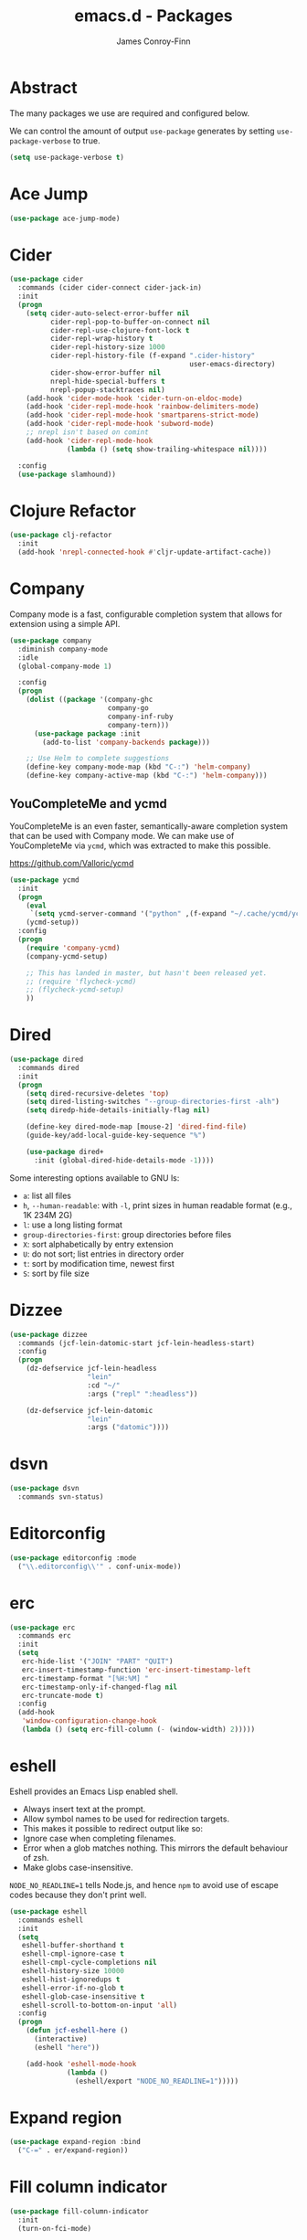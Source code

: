 #+TITLE: emacs.d - Packages
#+AUTHOR: James Conroy-Finn
#+EMAIL: james@logi.cl
#+STARTUP: content
#+OPTIONS: toc:2 num:nil ^:nil

* Abstract

The many packages we use are required and configured below.

We can control the amount of output ~use-package~ generates by setting
~use-package-verbose~ to true.

#+begin_src emacs-lisp
  (setq use-package-verbose t)
#+end_src

* Ace Jump

#+begin_src emacs-lisp
  (use-package ace-jump-mode)
#+end_src

* Cider

#+begin_src emacs-lisp
  (use-package cider
    :commands (cider cider-connect cider-jack-in)
    :init
    (progn
      (setq cider-auto-select-error-buffer nil
            cider-repl-pop-to-buffer-on-connect nil
            cider-repl-use-clojure-font-lock t
            cider-repl-wrap-history t
            cider-repl-history-size 1000
            cider-repl-history-file (f-expand ".cider-history"
                                              user-emacs-directory)
            cider-show-error-buffer nil
            nrepl-hide-special-buffers t
            nrepl-popup-stacktraces nil)
      (add-hook 'cider-mode-hook 'cider-turn-on-eldoc-mode)
      (add-hook 'cider-repl-mode-hook 'rainbow-delimiters-mode)
      (add-hook 'cider-repl-mode-hook 'smartparens-strict-mode)
      (add-hook 'cider-repl-mode-hook 'subword-mode)
      ;; nrepl isn't based on comint
      (add-hook 'cider-repl-mode-hook
                (lambda () (setq show-trailing-whitespace nil))))

    :config
    (use-package slamhound))
#+end_src

* Clojure Refactor

#+begin_src emacs-lisp
  (use-package clj-refactor
    :init
    (add-hook 'nrepl-connected-hook #'cljr-update-artifact-cache))
#+end_src

* Company

Company mode is a fast, configurable completion system that allows for extension
using a simple API.

#+begin_src emacs-lisp
  (use-package company
    :diminish company-mode
    :idle
    (global-company-mode 1)

    :config
    (progn
      (dolist ((package '(company-ghc
                          company-go
                          company-inf-ruby
                          company-tern)))
        (use-package package :init
          (add-to-list 'company-backends package)))

      ;; Use Helm to complete suggestions
      (define-key company-mode-map (kbd "C-:") 'helm-company)
      (define-key company-active-map (kbd "C-:") 'helm-company)))
#+end_src

** YouCompleteMe and ycmd

YouCompleteMe is an even faster, semantically-aware completion system that can
be used with Company mode. We can make use of YouCompleteMe via ~ycmd~, which
was extracted to make this possible.

https://github.com/Valloric/ycmd

#+begin_src emacs-lisp
  (use-package ycmd
    :init
    (progn
      (eval
       `(setq ycmd-server-command '("python" ,(f-expand "~/.cache/ycmd/ycmd"))))
      (ycmd-setup))
    :config
    (progn
      (require 'company-ycmd)
      (company-ycmd-setup)

      ;; This has landed in master, but hasn't been released yet.
      ;; (require 'flycheck-ycmd)
      ;; (flycheck-ycmd-setup)
      ))
#+end_src

* Dired

#+begin_src emacs-lisp
  (use-package dired
    :commands dired
    :init
    (progn
      (setq dired-recursive-deletes 'top)
      (setq dired-listing-switches "--group-directories-first -alh")
      (setq diredp-hide-details-initially-flag nil)

      (define-key dired-mode-map [mouse-2] 'dired-find-file)
      (guide-key/add-local-guide-key-sequence "%")

      (use-package dired+
        :init (global-dired-hide-details-mode -1))))
#+end_src

Some interesting options available to GNU ls:

- ~a~: list all files
- ~h~, ~--human-readable~: with ~-l~, print sizes in human readable format
  (e.g., 1K 234M 2G)
- ~l~: use a long listing format
- ~group-directories-first~: group directories before files
- ~X~: sort alphabetically by entry extension
- ~U~: do not sort; list entries in directory order
- ~t~: sort by modification time, newest first
- ~S~: sort by file size

* Dizzee

#+begin_src emacs-lisp
  (use-package dizzee
    :commands (jcf-lein-datomic-start jcf-lein-headless-start)
    :config
    (progn
      (dz-defservice jcf-lein-headless
                     "lein"
                     :cd "~/"
                     :args ("repl" ":headless"))

      (dz-defservice jcf-lein-datomic
                     "lein"
                     :args ("datomic"))))
#+end_src
* dsvn

#+begin_src emacs-lisp
  (use-package dsvn
    :commands svn-status)
#+end_src

* Editorconfig

#+begin_src emacs-lisp
  (use-package editorconfig :mode
    ("\\.editorconfig\\'" . conf-unix-mode))
#+end_src

* erc

#+begin_src emacs-lisp
  (use-package erc
    :commands erc
    :init
    (setq
     erc-hide-list '("JOIN" "PART" "QUIT")
     erc-insert-timestamp-function 'erc-insert-timestamp-left
     erc-timestamp-format "[%H:%M] "
     erc-timestamp-only-if-changed-flag nil
     erc-truncate-mode t)
    :config
    (add-hook
     'window-configuration-change-hook
     (lambda () (setq erc-fill-column (- (window-width) 2)))))
#+end_src

* eshell

Eshell provides an Emacs Lisp enabled shell.

- Always insert text at the prompt.
- Allow symbol names to be used for redirection targets.
- This makes it possible to redirect output like so:
- Ignore case when completing filenames.
- Error when a glob matches nothing. This mirrors the default
  behaviour of zsh.
- Make globs case-insensitive.

~NODE_NO_READLINE=1~ tells Node.js, and hence ~npm~ to avoid use of escape codes
because they don't print well.

#+begin_src emacs-lisp
  (use-package eshell
    :commands eshell
    :init
    (setq
     eshell-buffer-shorthand t
     eshell-cmpl-ignore-case t
     eshell-cmpl-cycle-completions nil
     eshell-history-size 10000
     eshell-hist-ignoredups t
     eshell-error-if-no-glob t
     eshell-glob-case-insensitive t
     eshell-scroll-to-bottom-on-input 'all)
    :config
    (progn
      (defun jcf-eshell-here ()
        (interactive)
        (eshell "here"))

      (add-hook 'eshell-mode-hook
                (lambda ()
                  (eshell/export "NODE_NO_READLINE=1")))))
  #+end_src

* Expand region

#+begin_src emacs-lisp
  (use-package expand-region :bind
    ("C-=" . er/expand-region))
#+end_src

* Fill column indicator

#+begin_src emacs-lisp
  (use-package fill-column-indicator
    :init
    (turn-on-fci-mode)

    :config
    (progn
      (defun jcf-fci-enabled-p ()
        (and (boundp 'fci-mode) fci-mode))

      (defvar jcf-fci-mode-suppressed nil)

      (defadvice popup-create (before suppress-fci-mode activate)
        "Suspend fci-mode while popups are visible"
        (let ((fci-enabled (jcf-fci-enabled-p)))
          (when fci-enabled
            (set (make-local-variable 'jcf-fci-mode-suppressed) fci-enabled)
            (turn-off-fci-mode))))

      (defadvice popup-delete (after restore-fci-mode activate)
        "Restore fci-mode when all popups have closed"
        (when (and jcf-fci-mode-suppressed
                   (null popup-instances))
          (setq jcf-fci-mode-suppressed nil)
          (turn-on-fci-mode))

        (defadvice enable-theme (after recompute-fci-face activate)
          "Regenerate fci-mode line images after switching themes"
          (dolist (buffer (buffer-list))
            (with-current-buffer buffer
              (turn-on-fci-mode)))))))
#+end_src

* Global Tags

Powered by [[http://www.gnu.org/software/global/][GNU Global]].

#+begin_src emacs-lisp
  (use-package ggtags :init
    (ggtags-mode 1))
#+end_src

* gnuplot

#+begin_src emacs-lisp
  (use-package gnuplot
    :commands gnuplot-mode
    :mode "\\.gp$")
#+end_src

* google-this

#+begin_src emacs-lisp
  (use-package google-this)
#+end_src

* Highlight escape sequences

#+begin_src emacs-lisp
  (use-package highlight-escape-sequences :init
    (hes-mode))
#+end_src

* Highlight symbols

#+begin_src emacs-lisp
  (use-package highlight-symbol
    :diminish highlight-symbol-mode
    :config
    (dolist (hook '(prog-mode-hook html-mode-hook))
      (add-hook hook 'highlight-symbol-mode)
      (add-hook hook 'highlight-symbol-nav-mode)))
#+end_src

* Hippie

#+begin_src emacs-lisp
  (use-package hippie-expand
    :init
    (setq hippie-expand-try-functions-list
          '(try-complete-file-name-partially
            try-complete-file-name
            try-expand-dabbrev
            try-expand-dabbrev-all-buffers
            try-expand-dabbrev-from-kill))
    :bind
    ("M-/" . hippie-expand))
#+end_src

* htmlize

#+begin_src emacs-lisp
  (use-package htmlize)
#+end_src

* ibuffer

- Version-control support
- Setup filters
- Use human readable file sizes
- Customise formats (toggle with ~`~)
- Bind to "C-x C-b"

#+begin_src emacs-lisp
  (use-package ibuffer
    :init
    (use-package ibuffer-vc
      :init
      (progn
        (setq
         ibuffer-filter-group-name-face 'font-lock-doc-face
         ibuffer-formats
         '((mark modified read-only vc-status-mini " "
                 (name 18 18 :left :elide)
                 " "
                 (size-h 9 -1 :right)
                 " "
                 (mode 16 16 :left :elide)
                 " "
                 filename-and-process)
           (mark modified read-only vc-status-mini " "
                 (name 18 18 :left :elide)
                 " "
                 (size-h 9 -1 :right)
                 " "
                 (mode 16 16 :left :elide)
                 " "
                 (vc-status 16 16 :left)
                 " "
                 filename-and-process)))

        (after-load 'ibuffer
          (define-ibuffer-column size-h
            (:name "Size" :inline t)
            (cond
             ((> (buffer-size) 1000000) (format "%7.1fM" (/ (buffer-size) 1000000.0)))
             ((> (buffer-size) 1000) (format "%7.1fk" (/ (buffer-size) 1000.0)))
             (t (format "%8d" (buffer-size))))))

        (defun ibuffer-set-up-preferred-filters ()
          (ibuffer-vc-set-filter-groups-by-vc-root)
          (unless (eq ibuffer-sorting-mode 'filename/process)
            (ibuffer-do-sort-by-filename/process)))

        (add-hook 'ibuffer-hook 'ibuffer-set-up-preferred-filters)))

    :bind
    ("C-x C-b" . ibuffer))
#+end_src

* ido

#+begin_src emacs-lisp
  (use-package ido
    :idle
    (progn
      (setq
       ido-auto-merge-work-directories-length 0
       ido-default-buffer-method 'selected-window
       ido-enable-flex-matching t
       ido-use-filename-at-point nil
       ido-use-virtual-buffers t)

      (ido-mode t)
      (ido-everywhere t)
      (use-package ido-vertical-mode :init (ido-vertical-mode 1))
      (use-package ido-ubiquitous :init (ido-ubiquitous-mode t))
      (use-package idomenu))

    :config
    (progn
      ;; Allow the same buffer to be open in different frames.
      ;;
      ;; http://www.reddit.com/r/emacs/comments/21a4p9/use_recentf_and_ido_together/cgbprem
      (add-hook
       'ido-setup-hook
       (lambda ()
         (define-key ido-completion-map [up] 'previous-history-element)))))
#+end_src

* Key Chord

#+BEGIN_QUOTE
Key-chord lets you bind commands to combination of key-strokes. Here a "key
chord" means two keys pressed simultaneously, or a single key quickly pressed
twice.
#+END_QUOTE

http://www.emacswiki.org/emacs/KeyChord

#+begin_src emacs-lisp
  (use-package key-chord
    :init
    (progn
      (setq key-chord-two-keys-delay 0.05)
      (key-chord-mode 1))

    :config
    (key-chord-define evil-insert-state-map "jj" 'evil-normal-state))
#+end_src

* Multi Term

#+begin_src emacs-lisp
  (use-package multi-term
    :commands multi-term
    :init
    (add-hook 'term-mode-hook
              (lambda () (yas-minor-mode -1))))
#+end_src

* Multiple major modes

#+begin_src emacs-lisp
  (use-package mmm-mode
    :commands mmm-mode
    :config
    (progn
      (setq
       mmm-global-mode 'buffers-with-submode-classes
       mmm-submode-decoration-level 0)

      (use-package mmm-auto)))
#+end_src

* mwe-log-commands

[[http://www.foldr.org/~michaelw/emacs/mwe-log-commands.el][~mwe-log-commands~]] is logs is designed for use during demos, logging keystrokes
into a designated buffer, along with the command bound to them.

#+begin_src emacs-lisp
  (use-package mwe-log-commands)
#+end_src

* Page break lines

#+begin_src emacs-lisp
  (use-package page-break-lines
    :diminish page-break-lines-mode
    :init
    (global-page-break-lines-mode))
#+end_src

* project-local-variables

The [[http://www.emacswiki.org/emacs/ProjectLocalVariables][~project-local-variables~]] package looks for a ~.emacs-project~ file in your
current directory, and evaluates its contents.

This poses an obvious security risk as any arbitrary Lisp code will be evaluated
when found.

Consider replacing with the built-in [[http://www.emacswiki.org/emacs/DirectoryVariables][~directory-variables~]].

#+begin_src emacs-lisp
  (use-package project-local-variables)
#+end_src

* Projectile

#+begin_src emacs-lisp
  (use-package projectile
    :commands (projectile-global-mode
               projectile-mode)
    :init
    (projectile-global-mode))
#+end_src

* recentf

#+begin_src emacs-lisp
  (use-package recentf
    :init
    (recentf-mode 1)

    :config
    (setq
     recentf-max-saved-items 1000
     recentf-exclude '("/tmp/" "/ssh:")))
#+end_src

* regex-tool

#+begin_src emacs-lisp
  (use-package regex-tool)
#+end_src

* Scratch

When Emacs starts up, it contains a buffer named *scratch*, which is provided
for evaluating Emacs Lisp expressions interactively. Its major mode is Lisp
Interaction mode. You can also enable Lisp Interaction mode by typing ~M-x
lisp-interaction-mode~.

#+begin_src emacs-lisp
  (use-package scratch)
#+end_src

* Smart mode line

Diminish isn't supported, so we have to use the slightly less powerful
[[https://github.com/Bruce-Connor/rich-minority][rich-minority]] library by the author of smart mode line.

#+begin_src emacs-lisp
  (use-package smart-mode-line
    :init
    (progn
      (setq
       sml/theme 'respectful
       sml/shorten-modes t
       sml/hidden-modes '(" EvilOrg"
                          " Fill"
                          " Ind"
                          " Projectile"
                          " SP"
                          " Undo-Tree"
                          " yas"
                          " WSC"))
      (add-to-list 'sml/replacer-regexp-list '("^~/Dropbox" ":Box:") t)
      (add-to-list 'sml/replacer-regexp-list '("^~/Code" ":C:") t)
      (sml/setup)))
#+end_src

* SmartParens

#+begin_src emacs-lisp
  (use-package smartparens
    :init
    (progn
      (smartparens-global-mode 1)
      (show-smartparens-global-mode +1))

    :config
    (progn
      ;; Enable smartparens everywhere
      (use-package smartparens-config)

      ;; Require and disable paredit because some packages rely on it.
      (use-package paredit)
      (disable-paredit-mode)

      (setq
       smartparens-strict-mode t
       sp-autoinsert-if-followed-by-word t
       sp-autoskip-closing-pair 'always
       sp-base-key-bindings 'paredit
       sp-hybrid-kill-entire-symbol nil)

      (sp-use-paredit-bindings))

      (sp-with-modes '(markdown-mode gfm-mode rst-mode)
        (sp-local-pair "*" "*" :bind "C-*")
        (sp-local-tag "2" "**" "**")
        (sp-local-tag "s" "```scheme" "```")
        (sp-local-tag "<"  "<_>" "</_>" :transform 'sp-match-sgml-tags))

      (sp-with-modes '(html-mode sgml-mode)
        (sp-local-pair "<" ">"))

      ;; Close a backtick with another backtick in clojure-mode
      (sp-local-pair 'clojure-mode "`" "`" :when '(sp-in-string-p))

      (sp-local-pair 'emacs-lisp-mode "`" nil :when '(sp-in-string-p)))
#+end_src

* smex

#+begin_src emacs-lisp
  (use-package smex :init
    (setq smex-save-file
          (expand-file-name ".smex-items" user-emacs-directory)))
#+end_src

* The Silver Surfer (~ag~)

A [[https://github.com/ggreer/the_silver_searcher][code searching tool]] similar to ack, with a focus on speed.

Can be [[https://github.com/ggreer/the_silver_searcher#installation][installed]] via Homebrew on OS X.

#+begin_src emacs-lisp
  (defvar executable-ag-available?
    (executable-find "ag"))

  (use-package ag
    :if executable-ag-available?
    :init
    (progn
      (use-package wgrep-ag)
      (setq-default ag-highlight-search t))
    :bind
    ("M-?" . ag-project))
#+end_src

* Undo tree

#+begin_src emacs-lisp
  (use-package undo-tree
    :diminish undo-tree
    :init
    (global-undo-tree-mode))
#+end_src

* Unfill

#+begin_src emacs-lisp
  (use-package unfill)
#+end_src

* Vagrant

vagrant.el allows us to more easily manage Vagrant boxes.

#+begin_src emacs-lisp
  (use-package vagrant
    :commands (vagrant-destroy
               vagrant-edit
               vagrant-halt
               vagrant-provision
               vagrant-reload
               vagrant-resume
               vagrant-ssh
               vagrant-status
               vagrant-suspend
               vagrant-up))
#+end_src

* wgrep

[[https://github.com/mhayashi1120/Emacs-wgrep][~wgrep~]] makes the ~grep~, and ~ag~ buffers writable so you can make changes to
your search results.

#+begin_src emacs-lisp
  (use-package wgrep)
#+end_src

* Whitespace cleanup

#+begin_src emacs-lisp
  (use-package whitespace-cleanup-mode :init
    (global-whitespace-cleanup-mode t))
#+end_src

* Yasnippet

#+begin_src emacs-lisp
  (use-package yasnippet
    :idle
    (yas-global-mode 1)

    :config
    (progn
      (use-package string-utils)

      (let ((snippets-dir (expand-file-name "snippets" user-emacs-directory)))
        (if (f-directory? snippets-dir)
            (setq yas-snippet-dirs snippets-dir)))))
#+end_src
